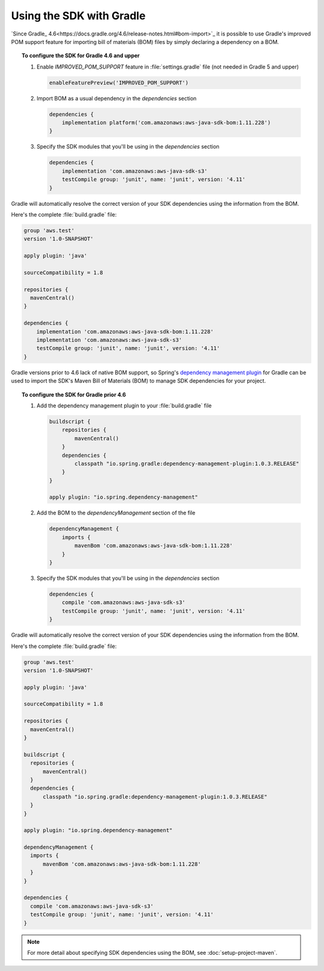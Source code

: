 .. Copyright 2010-2018 Amazon.com, Inc. or its affiliates. All Rights Reserved.

   This work is licensed under a Creative Commons Attribution-NonCommercial-ShareAlike 4.0
   International License (the "License"). You may not use this file except in compliance with the
   License. A copy of the License is located at http://creativecommons.org/licenses/by-nc-sa/4.0/.

   This file is distributed on an "AS IS" BASIS, WITHOUT WARRANTIES OR CONDITIONS OF ANY KIND,
   either express or implied. See the License for the specific language governing permissions and
   limitations under the License.

#########################
Using the SDK with Gradle
#########################

`Since Gradle_ 4.6<https://docs.gradle.org/4.6/release-notes.html#bom-import>`_ it is possible to
use Gradle's improved POM support feature for importing bill of materials (BOM) files by simply declaring a dependency on a BOM.

.. topic:: To configure the SDK for Gradle 4.6 and upper

    #. Enable `IMPROVED_POM_SUPPORT` feature in :file:`settings.gradle` file (not needed in Gradle 5 and upper)

       .. code-block:: groovy

          enableFeaturePreview('IMPROVED_POM_SUPPORT')

    #. Import BOM as a usual dependency in the *dependencies* section

       .. code-block:: groovy

          dependencies {
              implementation platform('com.amazonaws:aws-java-sdk-bom:1.11.228')
          }

    #. Specify the SDK modules that you'll be using in the *dependencies* section

       .. code-block:: groovy

          dependencies {
              implementation 'com.amazonaws:aws-java-sdk-s3'
              testCompile group: 'junit', name: 'junit', version: '4.11'
          }

Gradle will automatically resolve the correct version of your SDK dependencies using the information
from the BOM.

Here's the complete :file:`build.gradle` file:

.. code-block:: groovy

   group 'aws.test'
   version '1.0-SNAPSHOT'

   apply plugin: 'java'

   sourceCompatibility = 1.8

   repositories {
     mavenCentral()
   }

   dependencies {
       implementation 'com.amazonaws:aws-java-sdk-bom:1.11.228'
       implementation 'com.amazonaws:aws-java-sdk-s3'
       testCompile group: 'junit', name: 'junit', version: '4.11'
   }

Gradle versions prior to 4.6 lack of native BOM support, so Spring's `dependency management plugin
<https://github.com/spring-gradle-plugins/dependency-management-plugin>`_ for Gradle can be used
to import the SDK's Maven Bill of Materials (BOM) to manage SDK dependencies for your project.

.. topic:: To configure the SDK for Gradle prior 4.6

    #. Add the dependency management plugin to your :file:`build.gradle` file

       .. code-block:: groovy

          buildscript {
              repositories {
                  mavenCentral()
              }
              dependencies {
                  classpath "io.spring.gradle:dependency-management-plugin:1.0.3.RELEASE"
              }
          }

          apply plugin: "io.spring.dependency-management"

    #. Add the BOM to the *dependencyManagement* section of the file

       .. code-block:: groovy

          dependencyManagement {
              imports {
                  mavenBom 'com.amazonaws:aws-java-sdk-bom:1.11.228'
              }
          }

    #. Specify the SDK modules that you'll be using in the *dependencies* section

       .. code-block:: groovy

          dependencies {
              compile 'com.amazonaws:aws-java-sdk-s3'
              testCompile group: 'junit', name: 'junit', version: '4.11'
          }

Gradle will automatically resolve the correct version of your SDK dependencies using the information
from the BOM.

Here's the complete :file:`build.gradle` file:

.. code-block:: groovy

   group 'aws.test'
   version '1.0-SNAPSHOT'

   apply plugin: 'java'

   sourceCompatibility = 1.8

   repositories {
     mavenCentral()
   }

   buildscript {
     repositories {
         mavenCentral()
     }
     dependencies {
         classpath "io.spring.gradle:dependency-management-plugin:1.0.3.RELEASE"
     }
   }

   apply plugin: "io.spring.dependency-management"

   dependencyManagement {
     imports {
         mavenBom 'com.amazonaws:aws-java-sdk-bom:1.11.228'
     }
   }

   dependencies {
     compile 'com.amazonaws:aws-java-sdk-s3'
     testCompile group: 'junit', name: 'junit', version: '4.11'
   }

.. note:: For more detail about specifying SDK dependencies using the BOM, see
   :doc:`setup-project-maven`.
